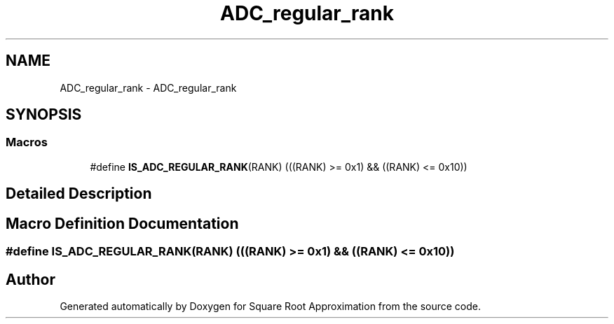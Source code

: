 .TH "ADC_regular_rank" 3 "Version 0.1.-" "Square Root Approximation" \" -*- nroff -*-
.ad l
.nh
.SH NAME
ADC_regular_rank \- ADC_regular_rank
.SH SYNOPSIS
.br
.PP
.SS "Macros"

.in +1c
.ti -1c
.RI "#define \fBIS_ADC_REGULAR_RANK\fP(RANK)   (((RANK) >= 0x1) && ((RANK) <= 0x10))"
.br
.in -1c
.SH "Detailed Description"
.PP 

.SH "Macro Definition Documentation"
.PP 
.SS "#define IS_ADC_REGULAR_RANK(RANK)   (((RANK) >= 0x1) && ((RANK) <= 0x10))"

.SH "Author"
.PP 
Generated automatically by Doxygen for Square Root Approximation from the source code\&.
